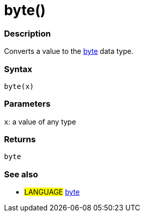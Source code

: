 :source-highlighter: pygments
:pygments-style: arduino
:ext-relative: adoc


= byte()


// OVERVIEW SECTION STARTS
[#overview]
--

[float]
=== Description
Converts a value to the link:byte{ext-relative}[byte] data type.
[%hardbreaks]


[float]
=== Syntax
`byte(x)`


[float]
=== Parameters
`x`: a value of any type

[float]
=== Returns
`byte`

--
// OVERVIEW SECTION ENDS




// HOW TO USE SECTION STARTS
[#howtouse]
--

[float]
=== See also
// Link relevant content by category, such as other Reference terms (please add the tag #LANGUAGE#),
// definitions (please add the tag #DEFINITION#), and examples of Projects and Tutorials
// (please add the tag #EXAMPLE#)  ►►►►► THIS SECTION IS MANDATORY ◄◄◄◄◄
[role="language"]
* #LANGUAGE# link:byte{ext-relative}[byte]


--
// HOW TO USE SECTION ENDS
